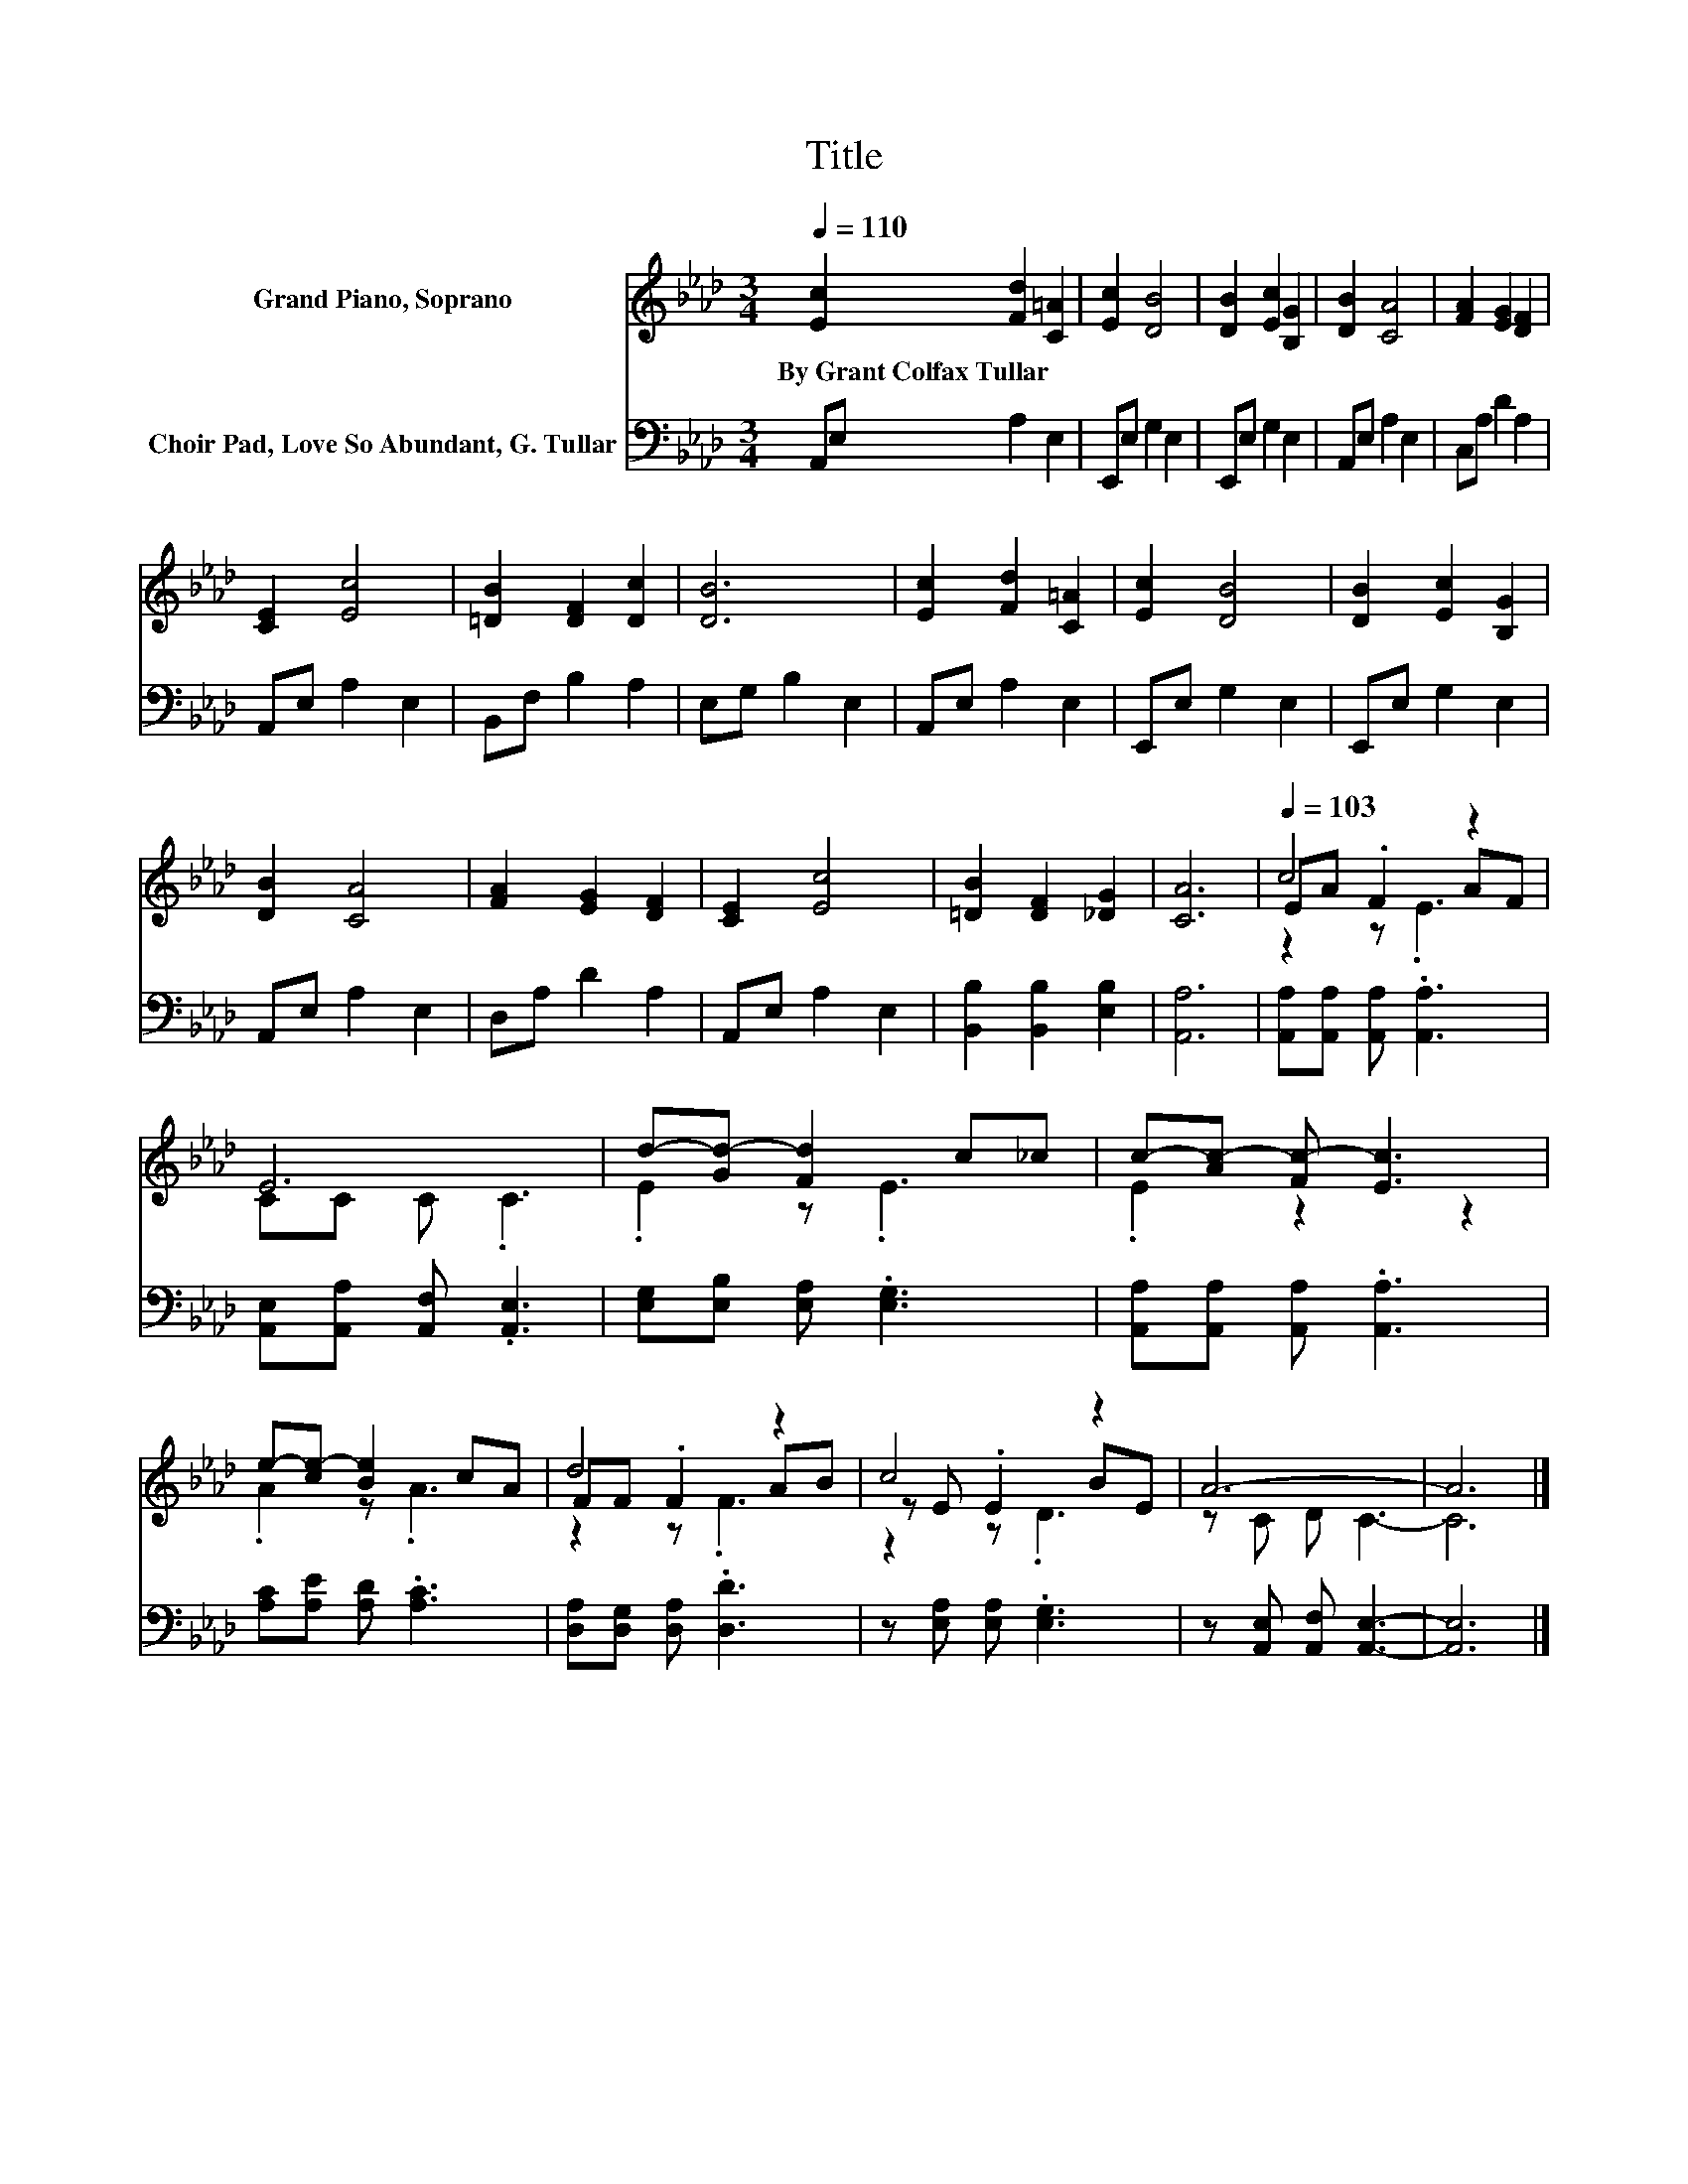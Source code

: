 X:1
T:Title
%%score ( 1 2 3 ) 4
L:1/8
Q:1/4=110
M:3/4
K:Ab
V:1 treble nm="Grand Piano, Soprano"
V:2 treble 
V:3 treble 
V:4 bass nm="Choir Pad, Love So Abundant, G. Tullar"
V:1
 [Ec]2 [Fd]2 [C=A]2 | [Ec]2 [DB]4 | [DB]2 [Ec]2 [B,G]2 | [DB]2 [CA]4 | [FA]2 [EG]2 [DF]2 | %5
w: By~Grant~Colfax~Tullar * *|||||
 [CE]2 [Ec]4 | [=DB]2 [DF]2 [Dc]2 | [DB]6 | [Ec]2 [Fd]2 [C=A]2 | [Ec]2 [DB]4 | [DB]2 [Ec]2 [B,G]2 | %11
w: ||||||
 [DB]2 [CA]4 | [FA]2 [EG]2 [DF]2 | [CE]2 [Ec]4 | [=DB]2 [DF]2 [_DG]2 | [CA]6 |[Q:1/4=103] c4 z2 | %17
w: ||||||
 E6 | d-[Gd-] [Fd]2 c_c | c-[Ac-] [Fc-] [Ec]3 | e-[ce-] [Be]2 cA | d4 z2 | c4 z2 | A6- | A6 |] %25
w: ||||||||
V:2
 x6 | x6 | x6 | x6 | x6 | x6 | x6 | x6 | x6 | x6 | x6 | x6 | x6 | x6 | x6 | x6 | EA .F2 AF | %17
 CC C .C3 | .E2 z .E3 | .E2 z2 z2 | .A2 z .A3 | FF .F2 AB | z E .E2 BE | z C D C3- | C6 |] %25
V:3
 x6 | x6 | x6 | x6 | x6 | x6 | x6 | x6 | x6 | x6 | x6 | x6 | x6 | x6 | x6 | x6 | z2 z .E3 | x6 | %18
 x6 | x6 | x6 | z2 z .F3 | z2 z .D3 | x6 | x6 |] %25
V:4
 A,,E, A,2 E,2 | E,,E, G,2 E,2 | E,,E, G,2 E,2 | A,,E, A,2 E,2 | C,A, D2 A,2 | A,,E, A,2 E,2 | %6
 B,,F, B,2 A,2 | E,G, B,2 E,2 | A,,E, A,2 E,2 | E,,E, G,2 E,2 | E,,E, G,2 E,2 | A,,E, A,2 E,2 | %12
 D,A, D2 A,2 | A,,E, A,2 E,2 | [B,,B,]2 [B,,B,]2 [E,B,]2 | [A,,A,]6 | %16
 [A,,A,][A,,A,] [A,,A,] .[A,,A,]3 | [A,,E,][A,,A,] [A,,F,] .[A,,E,]3 | %18
 [E,G,][E,B,] [E,A,] .[E,G,]3 | [A,,A,][A,,A,] [A,,A,] .[A,,A,]3 | [A,C][A,E] [A,D] .[A,C]3 | %21
 [D,A,][D,G,] [D,A,] .[D,D]3 | z [E,A,] [E,A,] .[E,G,]3 | z [A,,E,] [A,,F,] [A,,E,]3- | [A,,E,]6 |] %25

